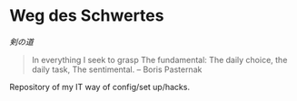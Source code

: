 # File          : README.org
# Created       : [2016-09-10 Sat 20:45]
# Last Modified : Sat 24 Sep 2016 23:38:55 sharlatan
# Author        : Hellseher <sharlatanus@gmail.com>
# Maintainer(s) :
# Short :

* Weg des Schwertes
/剣の道/

#+BEGIN_QUOTE
In everything I seek to grasp
The fundamental:
The daily choice, the daily task,
The sentimental.
-- Boris Pasternak
#+END_QUOTE


Repository of my IT way of config/set up/hacks.
